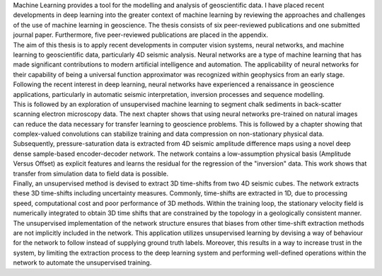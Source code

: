 .. title: Abstract
.. slug: abstract
.. date: 2021-01-15 12:58:08 UTC
.. tags: 
.. category: 
.. link: 
.. description: 
.. type: text

| Machine Learning provides a tool for the modelling and analysis of
  geoscientific data. I have placed recent developments in deep learning
  into the greater context of machine learning by reviewing the
  approaches and challenges of the use of machine learning in
  geoscience. The thesis consists of six peer-reviewed publications and
  one submitted journal paper. Furthermore, five peer-reviewed
  publications are placed in the appendix.
| The aim of this thesis is to apply recent developments in computer
  vision systems, neural networks, and machine learning to geoscientific
  data, particularly 4D seismic analysis. Neural networks are a type of
  machine learning that has made significant contributions to modern
  artificial intelligence and automation. The applicability of neural
  networks for their capability of being a universal function
  approximator was recognized within geophysics from an early stage.
  Following the recent interest in deep learning, neural networks have
  experienced a renaissance in geoscience applications, particularly in
  automatic seismic interpretation, inversion processes and sequence
  modelling.
| This is followed by an exploration of unsupervised machine learning to
  segment chalk sediments in back-scatter scanning electron microscopy
  data. The next chapter shows that using neural networks pre-trained on
  natural images can reduce the data necessary for transfer learning to
  geoscience problems. This is followed by a chapter showing that
  complex-valued convolutions can stabilize training and data
  compression on non-stationary physical data. Subsequently,
  pressure-saturation data is extracted from 4D seismic amplitude
  difference maps using a novel deep dense sample-based encoder-decoder
  network. The network contains a low-assumption physical basis
  (Amplitude Versus Offset) as explicit features and learns the residual
  for the regression of the "inversion" data. This work shows that
  transfer from simulation data to field data is possible.
| Finally, an unsupervised method is devised to extract 3D time-shifts
  from two 4D seismic cubes. The network extracts these 3D time-shifts
  including uncertainty measures. Commonly, time-shifts are extracted in
  1D, due to processing speed, computational cost and poor performance
  of 3D methods. Within the training loop, the stationary velocity field
  is numerically integrated to obtain 3D time shifts that are
  constrained by the topology in a geologically consistent manner. The
  unsupervised implementation of the network structure ensures that
  biases from other time-shift extraction methods are not implicitly
  included in the network. This application utilizes unsupervised
  learning by devising a way of behaviour for the network to follow
  instead of supplying ground truth labels. Moreover, this results in a
  way to increase trust in the system, by limiting the extraction
  process to the deep learning system and performing well-defined
  operations within the network to automate the unsupervised training.
